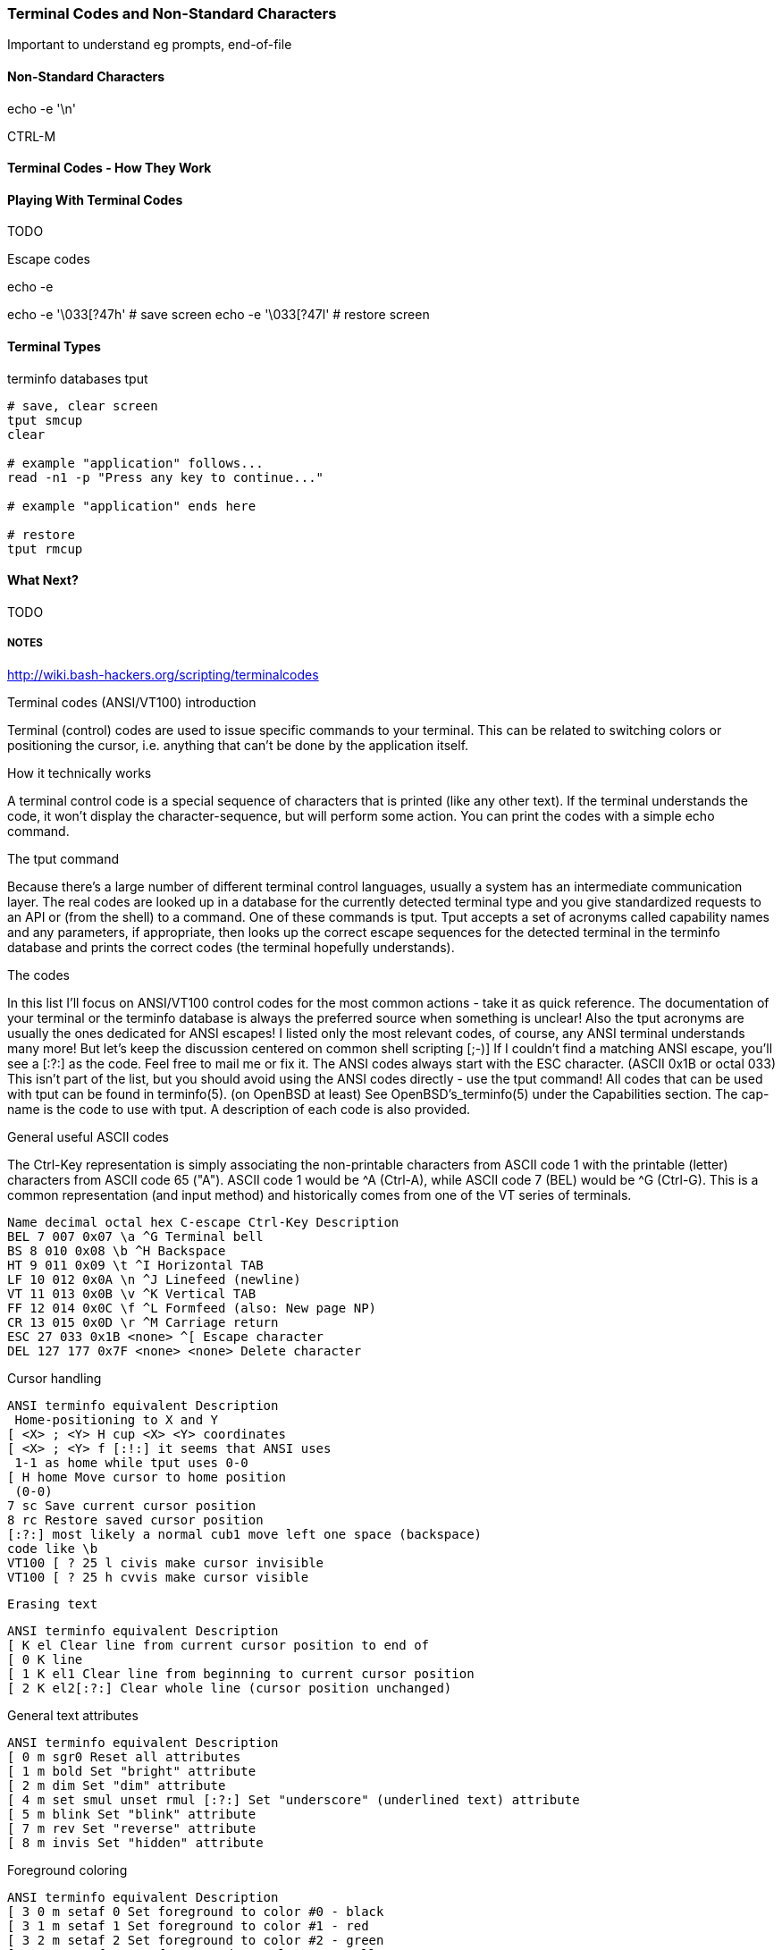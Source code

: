 === Terminal Codes and Non-Standard Characters

Important to understand eg prompts, end-of-file

==== Non-Standard Characters

echo -e '\n'

CTRL-M

==== Terminal Codes - How They Work

==== Playing With Terminal Codes

TODO

Escape codes

echo -e

echo -e '\033[?47h' # save screen
echo -e '\033[?47l' # restore screen


==== Terminal Types

terminfo databases
tput

----
# save, clear screen
tput smcup
clear

# example "application" follows...
read -n1 -p "Press any key to continue..."

# example "application" ends here

# restore
tput rmcup
----



==== What Next?                                                                                                                                             
                                                                                                                                                            
TODO








===== NOTES

http://wiki.bash-hackers.org/scripting/terminalcodes


Terminal codes (ANSI/VT100) introduction 
====

Terminal (control) codes are used to issue specific commands to your terminal.
This can be related to switching colors or positioning the cursor, i.e.
anything that can't be done by the application itself.

How it technically works 
====

A terminal control code is a special sequence of characters that is printed
(like any other text). If the terminal understands the code, it won't display
the character-sequence, but will perform some action. You can print the codes
with a simple echo command.

The tput command 
====

Because there's a large number of different terminal control languages, usually a system has an intermediate communication layer. The real codes are looked up in a database for the currently detected terminal type and you give standardized requests to an API or (from the shell) to a command. One of these commands is tput. Tput accepts a set of acronyms called capability names and any parameters, if appropriate, then looks up the correct escape sequences for the detected terminal in the terminfo database and prints the correct codes (the terminal hopefully understands).

The codes 
====

In this list I'll focus on ANSI/VT100 control codes for the most common actions - take it as quick reference. The documentation of your terminal or the terminfo database is always the preferred source when something is unclear! Also the tput acronyms are usually the ones dedicated for ANSI escapes! I listed only the most relevant codes, of course, any ANSI terminal understands many more! But let's keep the discussion centered on common shell scripting [;-)]
If I couldn't find a matching ANSI escape, you'll see a [:?:] as the code. Feel free to mail me or fix it.
The ANSI codes always start with the ESC character. (ASCII 0x1B or octal 033)
This isn't part of the list, but you should avoid using the ANSI codes directly - use the tput command!
All codes that can be used with tput can be found in terminfo(5). (on OpenBSD at least) See OpenBSD's_terminfo(5) under the Capabilities section. The cap-name is the code to use with tput. A description of each code is also provided.

General useful ASCII codes 
====

The Ctrl-Key representation is simply associating the non-printable characters from ASCII code 1 with the printable (letter) characters from ASCII code 65 ("A"). ASCII code 1 would be ^A (Ctrl-A), while ASCII code 7 (BEL) would be ^G (Ctrl-G). This is a common representation (and input method) and historically comes from one of the VT series of terminals.

----
Name decimal octal hex C-escape Ctrl-Key Description
BEL 7 007 0x07 \a ^G Terminal bell
BS 8 010 0x08 \b ^H Backspace
HT 9 011 0x09 \t ^I Horizontal TAB
LF 10 012 0x0A \n ^J Linefeed (newline)
VT 11 013 0x0B \v ^K Vertical TAB
FF 12 014 0x0C \f ^L Formfeed (also: New page NP)
CR 13 015 0x0D \r ^M Carriage return
ESC 27 033 0x1B <none> ^[ Escape character
DEL 127 177 0x7F <none> <none> Delete character
----

Cursor handling 
====

----
ANSI terminfo equivalent Description
 Home-positioning to X and Y
[ <X> ; <Y> H cup <X> <Y> coordinates
[ <X> ; <Y> f [:!:] it seems that ANSI uses
 1-1 as home while tput uses 0-0
[ H home Move cursor to home position
 (0-0)
7 sc Save current cursor position
8 rc Restore saved cursor position
[:?:] most likely a normal cub1 move left one space (backspace)
code like \b
VT100 [ ? 25 l civis make cursor invisible
VT100 [ ? 25 h cvvis make cursor visible
----

 Erasing text 

----
ANSI terminfo equivalent Description
[ K el Clear line from current cursor position to end of
[ 0 K line
[ 1 K el1 Clear line from beginning to current cursor position
[ 2 K el2[:?:] Clear whole line (cursor position unchanged)
----

General text attributes 
====
----
ANSI terminfo equivalent Description
[ 0 m sgr0 Reset all attributes
[ 1 m bold Set "bright" attribute
[ 2 m dim Set "dim" attribute
[ 4 m set smul unset rmul [:?:] Set "underscore" (underlined text) attribute
[ 5 m blink Set "blink" attribute
[ 7 m rev Set "reverse" attribute
[ 8 m invis Set "hidden" attribute
----

Foreground coloring 
====

----
ANSI terminfo equivalent Description
[ 3 0 m setaf 0 Set foreground to color #0 - black
[ 3 1 m setaf 1 Set foreground to color #1 - red
[ 3 2 m setaf 2 Set foreground to color #2 - green
[ 3 3 m setaf 3 Set foreground to color #3 - yellow
[ 3 4 m setaf 4 Set foreground to color #4 - blue
[ 3 5 m setaf 5 Set foreground to color #5 - magenta
[ 3 6 m setaf 6 Set foreground to color #6 - cyan
[ 3 7 m setaf 7 Set foreground to color #7 - white
[ 3 9 m setaf 9 Set default color as foreground color
----

Background coloring 
====

----
ANSI terminfo equivalent Description
[ 4 0 m setab 0 Set background to color #0 - black
[ 4 1 m setab 1 Set background to color #1 - red
[ 4 2 m setab 2 Set background to color #2 - green
[ 4 3 m setab 3 Set background to color #3 - yellow
[ 4 4 m setab 4 Set background to color #4 - blue
[ 4 5 m setab 5 Set background to color #5 - magenta
[ 4 6 m setab 6 Set background to color #6 - cyan
[ 4 7 m setab 7 Set background to color #7 - white
[ 4 9 m setaf 9 Set default color as background color
----

Misc codes 
====

Save/restore screen
====

Used capabilities: smcup, rmcup
You've undoubtedly already encountered programs that restore the terminal contents after they do their work (like vim). This can be done by the following commands:



These features require that certain capabilities exist in your termcap/ terminfo. While xterm and most of its clones (rxvt, urxvt, etc) will support the instructions, your operating system may not include references to them in its default xterm profile. (FreeBSD, in particular, falls into this category.) If `tput smcup` appears to do nothing for you, and you don't want to modify your system termcap/terminfo data, and you KNOW that you are using a compatible xterm application, the following may work for you:

----
echo -e '\033[?47h' # save screen
echo -e '\033[?47l' # restore screen
----


Certain software uses these codes (via their termcap capabilities) as well. You may have seen the screen save/restore in less, vim, top, screen and others. Some of these applications may also provide configuration options to *disable* this behaviour. For example, less has a -X option for this, which can also be set in an environment variable:

----
export LESS=X
less /path/to/file
----

Similarly, vim can be configured not to "restore" the screen by adding the following to your ~/.vimrc:

----
set t_ti= t_te=
----

*** Additional colors ***

Some terminal emulators support many additional colors. The most common extension used by xterm-compatible terminals supports 256 colors. These can be generated by tput with seta{f,b} [0-255] when the TERM value has a -256color suffix. Konsole supports full 24-bit colors, and as of KDE 4.9 any X11 color code can be written directly into a special escape sequence. Other terminals may offer similar extensions. Few, if any programs are able to make use of anything beyond 256, and tput doesn't know about them. Colors beyond 16 usually only apply to modern terminal emulators running in graphical environments. The Virtual Terminal implemented in the Linux kernel supports only 16 colors, and the usual default terminfo entry for TERM=linux defines only 8. There is sometimes an alternate "linux-16color" that you can switch to, to get the other 8 colors.

Bash examples 
====

Hardcoded colors 
====

----
printf '%b\n' 'It is \033[31mnot\033[39m intelligent to use \033[32mhardcoded
ANSI\033[39m codes!'
----

Colors using tput :

Directly inside the echo:

----
echo "TPUT is a $(tput setaf 2)nice$(tput setaf 9) and $(tput setaf 5)user friendly$(tput setaf 9) terminal capability database."
----

With preset variables:

----
COL_NORM="$(tput setaf 9)"
COL_RED="$(tput setaf 1)"
COL_GREEN="$(tput setaf 2)"
echo "It's ${COL_RED}red${COL_NORM} and ${COL_GREEN}green${COL_NORM} - have you seen?"
----

Misc 
====

----
HOME function
home() {
 # yes, actually not much shorter ;-)
 tput home
}
----

Silly but nice effect 
====

----
#!/bin/bash

DATA[0]=" _/ _/ _/ _/ "
DATA[1]=" _/_/_/_/_/ _/_/_/ _/_/_/ _/_/_/ _/_/_/ "
DATA[2]=" _/ _/ _/ _/ _/ _/ _/_/ _/ _/"
DATA[3]="_/_/_/_/_/ _/ _/ _/ _/ _/_/ _/ _/ "
DATA[4]=" _/ _/ _/_/_/ _/_/_/ _/_/_/ _/ _/ "

# virtual coordinate system is X*Y ${#DATA} * 5

REAL_OFFSET_X=0
REAL_OFFSET_Y=0

draw_char() {
 V_COORD_X=$1
 V_COORD_Y=$2

 tput cup $((REAL_OFFSET_Y + V_COORD_Y)) $((REAL_OFFSET_X + V_COORD_X))

 printf %c ${DATA[V_COORD_Y]:V_COORD_X:1}
}


trap 'exit 1' INT TERM
trap 'tput setaf 9; tput cvvis; clear' EXIT

tput civis
clear

while :; do

for ((c=1; c <= 7; c++)); do
 tput setaf $c
 for ((x=0; x<${#DATA[0]}; x++)); do
 for ((y=0; y<=4; y++)); do
 draw_char $x $y
 done
 done
done

done
----

Mandelbrot set 
====

This is a slightly modified version of Charles Cooke's colorful Mandelbrot plot scripts (original_w/_screenshot) ungolfed, optimized a bit, and without hard-coded terminal escapes. The colorBox function is memoized to collect tput output only when required and output a new escape only when a color change is needed. This limits the number of tput calls to at most 16, and reduces raw output by more than half. The doBash function uses integer arithmetic, but is still ksh93-compatible (run as e.g. bash ./mandelbrot to use it). The ksh93- only floating-point doKsh is almost 10x faster than doBash (thus the ksh shebang by default), but uses only features that don't make the Bash parser
crash.

----
#!/usr/bin/env ksh

# Charles Cooke's 16-color Mandelbrot
# http://earth.gkhs.net/ccooke/shell.html
# Combined Bash/ksh93 flavors by Dan Douglas (ormaaj)

function doBash {
	typeset P Q X Y a b c i v x y
	for ((P=10**8,Q=P/100,X=320*Q/cols,Y=210*Q/lines,y=-105*Q,v=-
220*Q,x=v;y<105*Q;x=v,y+=Y)); do
		for ((;x<P;a=b=i=c=0,x+=X)); do
			for ((;a**2+b**2<4*P**2&&i++<99;a=((c=a)**2-b**2)/P+x,b=2*c*b/P+y)); do :
			done
			colorBox $((i<99?i%16:0))
		done
		echo
	done
}

function doKsh {
	integer i
	float a b c x=2.2 y=-1.05 X=3.2/cols Y=2.1/lines
	while
		for ((a=b=i=0;(c=a)**2+b**2<=2&&i++<99&&(a=a**2-b**2+x,b=2*c*b+y);)); do :
		done
		. colorBox $((i<99?i%16:0))
		if ((x<1?!(x+=X):(y+=Y,x=-2.2))); then
			print
			((y<1.05))
		fi
		do :
	done
}

function colorBox {
	(($1==lastclr)) || printf %s "${colrs[lastclr=$1]:=$(tput setaf "$1")}"
	printf '\u2588'
}

unset -v lastclr
((cols=$(tput cols)-1, lines=$(tput lines)))
typeset -a colrs
trap 'tput sgr0; echo' EXIT
${KSH_VERSION+. doKsh} ${BASH_VERSION+doBash}
----

A much more sophisticated version by Roland Mainz can be found here: http://svn.nrubsig.org/svn/people/gisburn/scripts/mandelbrotset1.sh


Discussion 
====


In the table showing [ 3 9 m setaf 9 Set default foreground color the Description "Set default foreground color" is ambiguous.

That phrase could mean either that the commands will 1) store the value of a specified color as the "default" color value, or that 2) a stored "default" color value will be used to re-set the current foreground or background color to a new value. Which is it? In one case there can be a visible change on the screen. In the other case, the will never be a visible change on the screen. As it is, some people will create termcap files which gratuitously reset the display to the "default" colors, which makes using custom foreground and background colors impossible. Of course, this is just mean, and requires rewriting the termcap file.

Also, the Descriptions of the "Dim", "Bright", and "Reverse" attributes could actually say what these are suppose to do. For instance, what is suppose to happen when setting both "Dim" and "Bright"? Or, does "Reverse" apply to both the foreground and background colors? Does "Reverse" mean to exchange the foreground and background colors? Or to set some kind of "complement" color to each of the foreground and background? These "Descriptions" that do not describe are not useful.


# print shortcuts for all ansi codes, NB: please add plus plus in for statements!

----
ansi-test()
{
for a in 0 1 4 5 7; do
echo "a=$a "
for (( f=0; f<=9; f++ )) ; do
for (( b=0; b<=9; b++ )) ; do
#echo -ne "f=$f b=$b"
echo -ne "\\033[${a};3${f};4${b}m"
echo -ne "\\\\\\\\033[${a};3${f};4${b}m"
echo -ne "\\033[0m "
done
echo
done
echo
done
echo
}
----


This describes things from the display end. What about the keyboard? How does someone read the codes from the keyboard and figure out that the user pressed the up arrow key, for example? I'm interested in this for using the bash read -s -n 1 mechanism to bring in keystrokes 1 character at a time and then try to figure out what key the user pressed. Up arrow for example is \E[A . I want to get the entire list of possible character combinations that are legitimate for a given environment. The infocmp utility can dump the terminfo for a particular entity (xterm, linux, etc) but I can't find the equivalent for a keybaord.
A very good question. Sorry, I can't answer it. I think there are no such things as "standardized" key codes.

well, just use read! read does not only read the input from the keyboard, but reflects it on the terminal resulting in the keycodes you are looking for. I used my findings for the following python script: (sorry for not using bash)

[see term.py]

If you're using X, you can get keycodes from the keyboard with the 'xev' program; it opens a window that prints in the terminal every event (mouse move, mouse button press, keypress, keyrelease, etc). I know I'm more than a year late, but google brought me here, so hopefully someone will find this useful.

First - thank you for this article as I have written a sub-routine for various *nix and non-nix systems to parse ANSI (as best as possible). Point is - I WORSHIP THIS OVERVIEW - especially when I come across individuals interested in making the most of bash, etc. Second - I get to contribute! From bash, leverage the read command. I've included a few links for reference, but the general idea is that it can be used for "Hey, type in a something and press enter" to being nested in a loop condition to "trap" (that is a term you will want to look at) single key strokes. The command even goes as far to give a "timeout" if the user doesn't press any key!

http://tldp.org/LDP/Bash-Beginners-Guide/html/sect_08_02.html
http://www.unix.com/shell-programming-and-scripting/140231-bash-keypress-read-single-character.html

and this sorta brings the previous links together in a practical example:

http://top-scripts.blogspot.com/2011/01/blog-post.html

Quickly see the foreground/background colors:

----
for b in {0..7} 9; do for f in {0..7} 9; do for attr in "" bold; do echo -e "$(tput setab $b; tput setaf $f; [ -n "$attr" ] && tput $attr) $f ON $b $attr $(tput sgr0)"; done; done; done
----

Or the same on several lines for readability:

----
 for b in {0..7} 9; do
 for f in {0..7} 9; do
 for attr in "" bold; do
 echo -e "$(tput setab $b; tput setaf $f; [ -n "$attr" ] && tput
$attr) $f ON $b $attr $(tput sgr0)"
 done
 done
 done
----






=== MAN PAGE:

 The Linux console implements a large subset of the VT102 and ECMA-48/ISO 6429/ANSI X3.64 terminal controls, plus certain private-mode sequences for changing the color palette, character-set
 mapping, and so on. In the tabular descriptions below, the second column gives ECMA-48 or DEC mnemonics (the latter if prefixed with DEC) for the given function. Sequences without a
 mnemonic are neither ECMA-48 nor VT102.

 After all the normal output processing has been done, and a stream of characters arrives at the console driver for actual printing, the first thing that happens is a translation from the
 code used for processing to the code used for printing.

 If the console is in UTF-8 mode, then the incoming bytes are first assembled into 16-bit Unicode codes. Otherwise, each byte is transformed according to the current mapping table (which
 translates it to a Unicode value). See the Character Sets section below for discussion.

 In the normal case, the Unicode value is converted to a font index, and this is stored in video memory, so that the corresponding glyph (as found in video ROM) appears on the screen. Note
 that the use of Unicode (and the design of the PC hardware) allows us to use 512 different glyphs simultaneously.

 If the current Unicode value is a control character, or we are currently processing an escape sequence, the value will treated specially. Instead of being turned into a font index and ren‐
 dered as a glyph, it may trigger cursor movement or other control functions. See the Linux Console Controls section below for discussion.

 It is generally not good practice to hard-wire terminal controls into programs. Linux supports a terminfo(5) database of terminal capabilities. Rather than emitting console escape
 sequences by hand, you will almost always want to use a terminfo-aware screen library or utility such as ncurses(3), tput(1), or reset(1).

 Linux console controls
 This section describes all the control characters and escape sequences that invoke special functions (i.e., anything other than writing a glyph at the current cursor location) on the Linux
 console.

 Control characters

 A character is a control character if (before transformation according to the mapping table) it has one of the 14 codes 00 (NUL), 07 (BEL), 08 (BS), 09 (HT), 0a (LF), 0b (VT), 0c (FF), 0d
 (CR), 0e (SO), 0f (SI), 18 (CAN), 1a (SUB), 1b (ESC), 7f (DEL). One can set a "display control characters" mode (see below), and allow 07, 09, 0b, 18, 1a, 7f to be displayed as glyphs. On
 the other hand, in UTF-8 mode all codes 00-1f are regarded as control characters, regardless of any "display control characters" mode.

 If we have a control character, it is acted upon immediately and then discarded (even in the middle of an escape sequence) and the escape sequence continues with the next character. (How‐
 ever, ESC starts a new escape sequence, possibly aborting a previous unfinished one, and CAN and SUB abort any escape sequence.) The recognized control characters are BEL, BS, HT, LF, VT,
 FF, CR, SO, SI, CAN, SUB, ESC, DEL, CSI. They do what one would expect:

 BEL (0x07, ^G) beeps;

 BS (0x08, ^H) backspaces one column (but not past the beginning of the line);

 HT (0x09, ^I) goes to the next tab stop or to the end of the line if there is no earlier tab stop;

 LF (0x0A, ^J), VT (0x0B, ^K) and FF (0x0C, ^L) all give a linefeed, and if LF/NL (new-line mode) is set also a carriage return;

 CR (0x0D, ^M) gives a carriage return;

 SO (0x0E, ^N) activates the G1 character set;

 SI (0x0F, ^O) activates the G0 character set;

 CAN (0x18, ^X) and SUB (0x1A, ^Z) interrupt escape sequences;

 ESC (0x1B, ^[) starts an escape sequence;

 DEL (0x7F) is ignored;

 CSI (0x9B) is equivalent to ESC [.

 ESC- but not CSI-sequences

 ESC c RIS Reset.
 ESC D IND Linefeed.
 ESC E NEL Newline.
 ESC H HTS Set tab stop at current column.
 ESC M RI Reverse linefeed.
 ESC Z DECID DEC private identification. The kernel returns the
 string ESC [ ? 6 c, claiming that it is a VT102.
 ESC 7 DECSC Save current state (cursor coordinates,
 attributes, character sets pointed at by G0, G1).
 ESC 8 DECRC Restore state most recently saved by ESC 7.
 ESC [ CSI Control sequence introducer
 ESC % Start sequence selecting character set
 ESC % @ Select default (ISO 646 / ISO 8859-1)
 ESC % G Select UTF-8
 ESC % 8 Select UTF-8 (obsolete)
 ESC # 8 DECALN DEC screen alignment test - fill screen with E's.
 ESC ( Start sequence defining G0 character set
 ESC ( B Select default (ISO 8859-1 mapping)
 ESC ( 0 Select VT100 graphics mapping
 ESC ( U Select null mapping - straight to character ROM
 ESC ( K Select user mapping - the map that is loaded by
 the utility mapscrn(8).
 ESC ) Start sequence defining G1
 (followed by one of B, 0, U, K, as above).
 ESC > DECPNM Set numeric keypad mode
 ESC = DECPAM Set application keypad mode
 ESC ] OSC (Should be: Operating system command) ESC ] P
 nrrggbb: set palette, with parameter given in 7
 hexadecimal digits after the final P :-(. Here n
 is the color (0-15), and rrggbb indicates the
 red/green/blue values (0-255). ESC ] R: reset
 palette

 ECMA-48 CSI sequences

 CSI (or ESC [) is followed by a sequence of parameters, at most NPAR (16), that are decimal numbers separated by semicolons. An empty or absent parameter is taken to be 0. The sequence of
 parameters may be preceded by a single question mark.

 However, after CSI [ (or ESC [ [) a single character is read and this entire sequence is ignored. (The idea is to ignore an echoed function key.)

 The action of a CSI sequence is determined by its final character.

 @ ICH Insert the indicated # of blank characters.
 A CUU Move cursor up the indicated # of rows.
 B CUD Move cursor down the indicated # of rows.
 C CUF Move cursor right the indicated # of columns.
 D CUB Move cursor left the indicated # of columns.
 E CNL Move cursor down the indicated # of rows, to column 1.
 F CPL Move cursor up the indicated # of rows, to column 1.
 G CHA Move cursor to indicated column in current row.
 H CUP Move cursor to the indicated row, column (origin at 1,1).
 J ED Erase display (default: from cursor to end of display).
 ESC [ 1 J: erase from start to cursor.
 ESC [ 2 J: erase whole display.
 ESC [ 3 J: erase whole display including scroll-back
 buffer (since Linux 3.0).
 K EL Erase line (default: from cursor to end of line).
 ESC [ 1 K: erase from start of line to cursor.
 ESC [ 2 K: erase whole line.
 L IL Insert the indicated # of blank lines.
 M DL Delete the indicated # of lines.
 P DCH Delete the indicated # of characters on current line.
 X ECH Erase the indicated # of characters on current line.
 a HPR Move cursor right the indicated # of columns.
 c DA Answer ESC [ ? 6 c: "I am a VT102".

 d VPA Move cursor to the indicated row, current column.
 e VPR Move cursor down the indicated # of rows.
 f HVP Move cursor to the indicated row, column.
 g TBC Without parameter: clear tab stop at current position.
 ESC [ 3 g: delete all tab stops.
 h SM Set Mode (see below).
 l RM Reset Mode (see below).
 m SGR Set attributes (see below).
 n DSR Status report (see below).
 q DECLL Set keyboard LEDs.
 ESC [ 0 q: clear all LEDs
 ESC [ 1 q: set Scroll Lock LED
 ESC [ 2 q: set Num Lock LED
 ESC [ 3 q: set Caps Lock LED
 r DECSTBM Set scrolling region; parameters are top and bottom row.
 s ? Save cursor location.
 u ? Restore cursor location.
 ` HPA Move cursor to indicated column in current row.

 ECMA-48 Set Graphics Rendition

 The ECMA-48 SGR sequence ESC [ parameters m sets display attributes. Several attributes can be set in the same sequence, separated by semicolons. An empty parameter (between semicolons or
 string initiator or terminator) is interpreted as a zero.

 param result
 0 reset all attributes to their defaults
 1 set bold
 2 set half-bright (simulated with color on a color display)
 4 set underscore (simulated with color on a color display) (the col‐
 ors used to simulate dim or underline are set using ESC ] ...)
 5 set blink
 7 set reverse video
 10 reset selected mapping, display control flag, and toggle meta flag
 (ECMA-48 says "primary font").
 11 select null mapping, set display control flag, reset toggle meta
 flag (ECMA-48 says "first alternate font").
 12 select null mapping, set display control flag, set toggle meta
 flag (ECMA-48 says "second alternate font"). The toggle meta flag
 causes the high bit of a byte to be toggled before the mapping ta‐
 ble translation is done.
 21 set normal intensity (ECMA-48 says "doubly underlined")
 22 set normal intensity
 24 underline off
 25 blink off
 27 reverse video off
 30 set black foreground
 31 set red foreground
 32 set green foreground
 33 set brown foreground
 34 set blue foreground
 35 set magenta foreground
 36 set cyan foreground
 37 set white foreground
 38 set underscore on, set default foreground color
 39 set underscore off, set default foreground color
 40 set black background
 41 set red background
 42 set green background
 43 set brown background
 44 set blue background
 45 set magenta background
 46 set cyan background
 47 set white background
 49 set default background color

 ECMA-48 Mode Switches

 ESC [ 3 h
 DECCRM (default off): Display control chars.

 ESC [ 4 h
 DECIM (default off): Set insert mode.

 ESC [ 20 h
 LF/NL (default off): Automatically follow echo of LF, VT or FF with CR.

 ECMA-48 Status Report Commands

 ESC [ 5 n
 Device status report (DSR): Answer is ESC [ 0 n (Terminal OK).

 ESC [ 6 n
 Cursor position report (CPR): Answer is ESC [ y ; x R, where x,y is the cursor location.

 DEC Private Mode (DECSET/DECRST) sequences

 These are not described in ECMA-48. We list the Set Mode sequences; the Reset Mode sequences are obtained by replacing the final 'h' by 'l'.

 ESC [ ? 1 h
 DECCKM (default off): When set, the cursor keys send an ESC O prefix, rather than ESC [.

 ESC [ ? 3 h
 DECCOLM (default off = 80 columns): 80/132 col mode switch. The driver sources note that this alone does not suffice; some user-mode utility such as resizecons(8) has to change the
 hardware registers on the console video card.

 ESC [ ? 5 h
 DECSCNM (default off): Set reverse-video mode.

 ESC [ ? 6 h
 DECOM (default off): When set, cursor addressing is relative to the upper left corner of the scrolling region.

 ESC [ ? 7 h
 DECAWM (default on): Set autowrap on. In this mode, a graphic character emitted after column 80 (or column 132 of DECCOLM is on) forces a wrap to the beginning of the following line
 first.

 ESC [ ? 8 h
 DECARM (default on): Set keyboard autorepeat on.

 ESC [ ? 9 h
 X10 Mouse Reporting (default off): Set reporting mode to 1 (or reset to 0)—see below.

 ESC [ ? 25 h
 DECTECM (default on): Make cursor visible.

 ESC [ ? 1000 h
 X11 Mouse Reporting (default off): Set reporting mode to 2 (or reset to 0)—see below.

 Linux Console Private CSI Sequences

 The following sequences are neither ECMA-48 nor native VT102. They are native to the Linux console driver. Colors are in SGR parameters: 0 = black, 1 = red, 2 = green, 3 = brown, 4 = blue,
 5 = magenta, 6 = cyan, 7 = white.

 ESC [ 1 ; n ] Set color n as the underline color
 ESC [ 2 ; n ] Set color n as the dim color
 ESC [ 8 ] Make the current color pair the default attributes.
 ESC [ 9 ; n ] Set screen blank timeout to n minutes.
 ESC [ 10 ; n ] Set bell frequency in Hz.
 ESC [ 11 ; n ] Set bell duration in msec.
 ESC [ 12 ; n ] Bring specified console to the front.
 ESC [ 13 ] Unblank the screen.
 ESC [ 14 ; n ] Set the VESA powerdown interval in minutes.

 ESC [ 15 ] Bring the previous console to the front (since Linux 2.6.0).
 ESC [ 16 ; n ] Set the cursor blink interval in milliseconds (since Linux 4.2)

 Character sets
 The kernel knows about 4 translations of bytes into console-screen symbols. The four tables are: a) Latin1 -> PC, b) VT100 graphics -> PC, c) PC -> PC, d) user-defined.

 There are two character sets, called G0 and G1, and one of them is the current character set. (Initially G0.) Typing ^N causes G1 to become current, ^O causes G0 to become current.

 These variables G0 and G1 point at a translation table, and can be changed by the user. Initially they point at tables a) and b), respectively. The sequences ESC ( B and ESC ( 0 and ESC (
 U and ESC ( K cause G0 to point at translation table a), b), c) and d), respectively. The sequences ESC ) B and ESC ) 0 and ESC ) U and ESC ) K cause G1 to point at translation table a),
 b), c) and d), respectively.

 The sequence ESC c causes a terminal reset, which is what you want if the screen is all garbled. The oft-advised "echo ^V^O" will make only G0 current, but there is no guarantee that G0
 points at table a). In some distributions there is a program reset(1) that just does "echo ^[c". If your terminfo entry for the console is correct (and has an entry rs1=\Ec), then "tput
 reset" will also work.

 The user-defined mapping table can be set using mapscrn(8). The result of the mapping is that if a symbol c is printed, the symbol s = map[c] is sent to the video memory. The bitmap that
 corresponds to s is found in the character ROM, and can be changed using setfont(8).

 Mouse tracking
 The mouse tracking facility is intended to return xterm(1)-compatible mouse status reports. Because the console driver has no way to know the device or type of the mouse, these reports are
 returned in the console input stream only when the virtual terminal driver receives a mouse update ioctl. These ioctls must be generated by a mouse-aware user-mode application such as the
 gpm(8) daemon.

 The mouse tracking escape sequences generated by xterm(1) encode numeric parameters in a single character as value+040. For example, '!' is 1. The screen coordinate system is 1-based.

 The X10 compatibility mode sends an escape sequence on button press encoding the location and the mouse button pressed. It is enabled by sending ESC [ ? 9 h and disabled with ESC [ ? 9 l.
 On button press, xterm(1) sends ESC [ M bxy (6 characters). Here b is button-1, and x and y are the x and y coordinates of the mouse when the button was pressed. This is the same code the
 kernel also produces.

 Normal tracking mode (not implemented in Linux 2.0.24) sends an escape sequence on both button press and release. Modifier information is also sent. It is enabled by sending ESC [ ? 1000 h
 and disabled with ESC [ ? 1000 l. On button press or release, xterm(1) sends ESC [ M bxy. The low two bits of b encode button information: 0=MB1 pressed, 1=MB2 pressed, 2=MB3 pressed,
 3=release. The upper bits encode what modifiers were down when the button was pressed and are added together: 4=Shift, 8=Meta, 16=Control. Again x and y are the x and y coordinates of the
 mouse event. The upper left corner is (1,1).

 Comparisons with other terminals
 Many different terminal types are described, like the Linux console, as being "VT100-compatible". Here we discuss differences between the Linux console and the two most important others,
 the DEC VT102 and xterm(1).

 Control-character handling

 The VT102 also recognized the following control characters:

 NUL (0x00) was ignored;

 ENQ (0x05) triggered an answerback message;

 DC1 (0x11, ^Q, XON) resumed transmission;

 DC3 (0x13, ^S, XOFF) caused VT100 to ignore (and stop transmitting) all codes except XOFF and XON.

 VT100-like DC1/DC3 processing may be enabled by the terminal driver.

 The xterm(1) program (in VT100 mode) recognizes the control characters BEL, BS, HT, LF, VT, FF, CR, SO, SI, ESC.

 Escape sequences

 VT100 console sequences not implemented on the Linux console:

 ESC N SS2 Single shift 2. (Select G2 character set for the next
 character only.)
 ESC O SS3 Single shift 3. (Select G3 character set for the next
 character only.)
 ESC P DCS Device control string (ended by ESC \)
 ESC X SOS Start of string.

 ESC ^ PM Privacy message (ended by ESC \)
 ESC \ ST String terminator
 ESC * ... Designate G2 character set
 ESC + ... Designate G3 character set

 The program xterm(1) (in VT100 mode) recognizes ESC c, ESC # 8, ESC >, ESC =, ESC D, ESC E, ESC H, ESC M, ESC N, ESC O, ESC P ... ESC \, ESC Z (it answers ESC [ ? 1 ; 2 c, "I am a VT100 with
 advanced video option") and ESC ^ ... ESC \ with the same meanings as indicated above. It accepts ESC (, ESC ), ESC *, ESC + followed by 0, A, B for the DEC special character and line
 drawing set, UK, and US-ASCII, respectively.

 The user can configure xterm(1) to respond to VT220-specific control sequences, and it will identify itself as a VT52, VT100, and up depending on the way it is configured and initialized.

 It accepts ESC ] (OSC) for the setting of certain resources. In addition to the ECMA-48 string terminator (ST), xterm(1) accepts a BEL to terminate an OSC string. These are a few of the
 OSC control sequences recognized by xterm(1):

 ESC ] 0 ; txt ST Set icon name and window title to txt.
 ESC ] 1 ; txt ST Set icon name to txt.
 ESC ] 2 ; txt ST Set window title to txt.
 ESC ] 4 ; num; txt ST Set ANSI color num to txt.
 ESC ] 10 ; txt ST Set dynamic text color to txt.
 ESC ] 4 6 ; name ST Change log file to name (normally disabled
 by a compile-time option)
 ESC ] 5 0 ; fn ST Set font to fn.

 It recognizes the following with slightly modified meaning (saving more state, behaving closer to VT100/VT220):

 ESC 7 DECSC Save cursor
 ESC 8 DECRC Restore cursor

 It also recognizes

 ESC F Cursor to lower left corner of screen (if enabled by
 xterm(1)'s hpLowerleftBugCompat resource)
 ESC l Memory lock (per HP terminals).
 Locks memory above the cursor.
 ESC m Memory unlock (per HP terminals).
 ESC n LS2 Invoke the G2 character set.
 ESC o LS3 Invoke the G3 character set.
 ESC | LS3R Invoke the G3 character set as GR.
 Has no visible effect in xterm.
 ESC } LS2R Invoke the G2 character set as GR.
 Has no visible effect in xterm.
 ESC ~ LS1R Invoke the G1 character set as GR.
 Has no visible effect in xterm.

 It also recognizes ESC % and provides a more complete UTF-8 implementation than Linux console.

 CSI Sequences

 Old versions of xterm(1), for example, from X11R5, interpret the blink SGR as a bold SGR. Later versions which implemented ANSI colors, for example, XFree86 3.1.2A in 1995, improved this by
 allowing the blink attribute to be displayed as a color. Modern versions of xterm implement blink SGR as blinking text and still allow colored text as an alternate rendering of SGRs. Stock
 X11R6 versions did not recognize the color-setting SGRs until the X11R6.8 release, which incorporated XFree86 xterm. All ECMA-48 CSI sequences recognized by Linux are also recognized by
 xterm, however xterm(1) implements several ECMA-48 and DEC control sequences not recognized by Linux.

 The xterm(1) program recognizes all of the DEC Private Mode sequences listed above, but none of the Linux private-mode sequences. For discussion of xterm(1)'s own private-mode sequences,
 refer to the Xterm Control Sequences document by Edward Moy, Stephen Gildea, and Thomas E. Dickey available with the X distribution. That document, though terse, is much longer than this
 manual page. For a chronological overview,

 ⟨http://invisible-island.net/xterm/xterm.log.html⟩

 details changes to xterm.

 The vttest program

 ⟨http://invisible-island.net/vttest/⟩

 demonstrates many of these control sequences. The xterm(1) source distribution also contains sample scripts which exercise other features.

